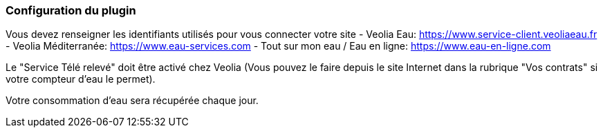 === Configuration du plugin

Vous devez renseigner les identifiants utilisés pour vous connecter votre site
- Veolia Eau: https://www.service-client.veoliaeau.fr
- Veolia Méditerranée: https://www.eau-services.com
- Tout sur mon eau / Eau en ligne: https://www.eau-en-ligne.com

Le "Service Télé relevé" doit être activé chez Veolia (Vous pouvez le faire depuis le site Internet dans la rubrique "Vos contrats" si votre compteur d'eau le permet).

Votre consommation d'eau sera récupérée chaque jour.

